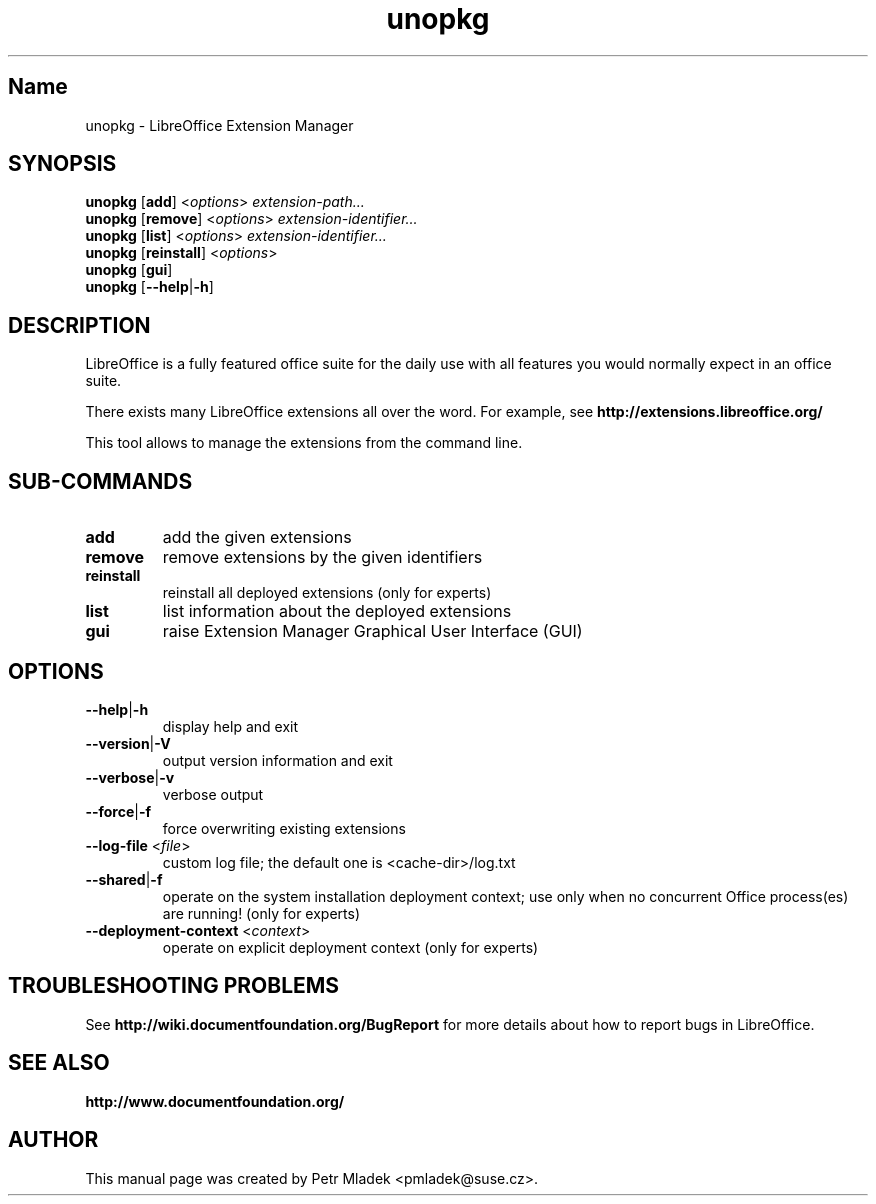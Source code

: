 .TH unopkg "1" "2008-03-18" "LibreOffice Extension Manager" "User Command"
.SH "Name"
unopkg \- LibreOffice Extension Manager
.SH SYNOPSIS
.B unopkg
[\fBadd\fR] <\fIoptions\fR> \fIextension-path...\fR
.br
.B unopkg
[\fBremove\fR] <\fIoptions\fR> \fIextension-identifier...\fR
.br
.B unopkg
[\fBlist\fR] <\fIoptions\fR> \fIextension-identifier...\fR
.br
.B unopkg
[\fBreinstall\fR] <\fIoptions\fR>
.br
.B unopkg
[\fBgui\fR]
.br
.B unopkg
[\fB--help\fR|\fB-h\fR]

.SH DESCRIPTION
LibreOffice is a fully featured office suite for the daily use with all
features you would normally expect in an office suite.

There exists many LibreOffice extensions all over the word. For example, see
\fBhttp://extensions.libreoffice.org/\fR

This tool allows to manage the extensions from the command line.

.SH SUB\-COMMANDS
.TP
\fBadd\fR
add the given extensions
.TP
\fBremove\fR
remove extensions by the given identifiers
.TP
\fBreinstall\fR
reinstall all deployed extensions (only for experts)
.TP
\fBlist\fR
list information about the deployed extensions
.TP
\fBgui\fR
raise Extension Manager Graphical User Interface (GUI)

.SH OPTIONS
.TP
\fB\-\-help\fR|\fB\-h\fR
display help and exit
.TP
\fB\-\-version\fR|\fB\-V\fR
output version information and exit
.TP
\fB--verbose\fR|\fB\-v\fR
verbose output
.TP
\fB\-\-force\fR|\fB\-f\fR
force overwriting existing extensions
.TP
\fB\-\-log\-file\fR <\fIfile\fR>
custom log file; the default one is <cache-dir>/log.txt
.TP
\fB\-\-shared\fR|\fB\-f\fR
operate on the system installation deployment context; use only when no
concurrent Office process(es) are running! (only for experts)
.TP
\fB\-\-deployment\-context\fR <\fIcontext\fR>
operate on explicit deployment context (only for experts)


.SH TROUBLESHOOTING PROBLEMS
See \fBhttp://wiki.documentfoundation.org/BugReport\fR for more details about how to report
bugs in LibreOffice.
.SH SEE ALSO
.BR http://www.documentfoundation.org/
.SH AUTHOR
This manual page was created by Petr Mladek <pmladek@suse.cz>.
